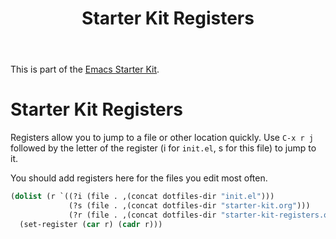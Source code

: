 #+TITLE: Starter Kit Registers
#+OPTIONS: toc:nil num:nil ^:nil

This is part of the [[file:starter-kit.org][Emacs Starter Kit]].

* Starter Kit Registers
Registers allow you to jump to a file or other location quickly. Use
=C-x r j= followed by the letter of the register (i for =init.el=, s
for this file) to jump to it.

You should add registers here for the files you edit most often.

#+srcname: starter-kit-registers
#+begin_src emacs-lisp 
  (dolist (r `((?i (file . ,(concat dotfiles-dir "init.el")))
               (?s (file . ,(concat dotfiles-dir "starter-kit.org")))
               (?r (file . ,(concat dotfiles-dir "starter-kit-registers.org")))))
    (set-register (car r) (cadr r)))
#+end_src
